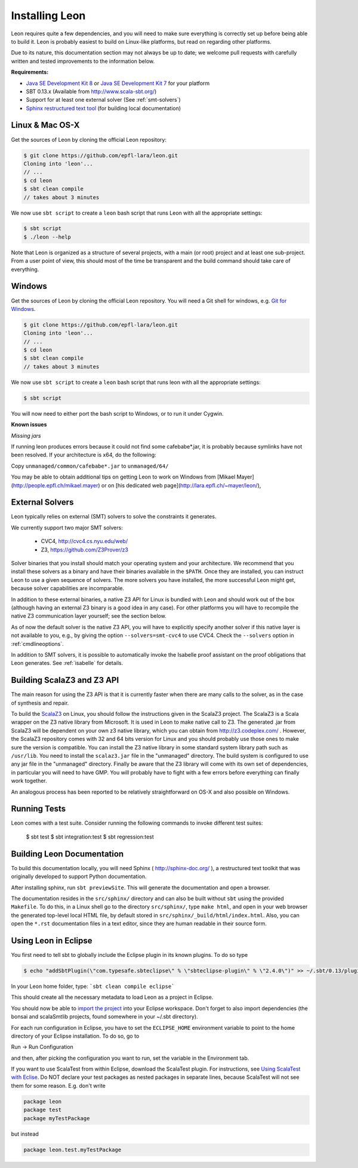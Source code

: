 .. _installation:

Installing Leon
===============

Leon requires quite a few dependencies, and you will need to
make sure everything is correctly set up before being able
to build it. Leon is probably easiest to build on Linux-like
platforms, but read on regarding other platforms.

Due to its nature, this documentation section may not always
be up to date; we welcome pull requests with carefully
written and tested improvements to the information below.

**Requirements:**

* `Java SE Development Kit 8 <http://www.oracle.com/technetwork/java/javase/downloads/jdk8-downloads-2133151.html>`_ or `Java SE Development Kit 7 <http://www.oracle.com/technetwork/java/javase/downloads/jdk7-downloads-1880260.html>`_ for your platform
* SBT 0.13.x (Available from http://www.scala-sbt.org/)
* Support for at least one external solver (See :ref:`smt-solvers`)
* `Sphinx restructured text tool <http://sphinx-doc.org/>`_ (for building local documentation)

Linux & Mac OS-X
----------------

Get the sources of Leon by cloning the official Leon repository:

.. code-block:: bash

 $ git clone https://github.com/epfl-lara/leon.git
 Cloning into 'leon'...
 // ...
 $ cd leon
 $ sbt clean compile
 // takes about 3 minutes
 
We now use ``sbt script`` to create a ``leon`` bash script that runs Leon with
all the appropriate settings:

.. code-block:: bash
 
 $ sbt script
 $ ./leon --help

Note that Leon is organized as a structure of several
projects, with a main (or root) project and at least one
sub-project. From a user point of view, this should most of
the time be transparent and the build command should take
care of everything.

Windows
-------

Get the sources of Leon by cloning the official Leon
repository. You will need a Git shell for windows, e.g. 
`Git for Windows <https://git-for-windows.github.io/>`_.

.. code-block:: bash

 $ git clone https://github.com/epfl-lara/leon.git
 Cloning into 'leon'...
 // ...
 $ cd leon
 $ sbt clean compile
 // takes about 3 minutes
 
We now use ``sbt script`` to create a ``leon`` bash script that runs leon with
all the appropriate settings:

.. code-block:: bash
 
 $ sbt script

You will now need to either port the bash script to Windows, or to run it
under Cygwin.

**Known issues**

*Missing jars*

If running leon produces errors because it could not find
some cafebabe*.jar, it is probably because
symlinks have not been resolved. If your architecture is
x64, do the following:

Copy ``unmanaged/common/cafebabe*.jar`` to ``unmanaged/64/``

You may be able to obtain additional tips on getting Leon to work on Windows 
from [Mikael Mayer](http://people.epfl.ch/mikael.mayer) or on [his dedicated web page](http://lara.epfl.ch/~mayer/leon/),

.. _smt-solvers:

External Solvers
----------------

Leon typically relies on external (SMT) solvers to solve the constraints it generates. 

We currently support two major SMT solvers:

  * CVC4, http://cvc4.cs.nyu.edu/web/
  * Z3, https://github.com/Z3Prover/z3

Solver binaries that you install should match your operating
system and your architecture.  We recommend that you install
these solvers as a binary and have their binaries available
in the ``$PATH``.  Once they are installed, you can instruct
Leon to use a given sequence of solvers.  The more solvers
you have installed, the more successful Leon might get,
because solver capabilities are incomparable.

In addition to these external binaries, a native Z3 API for
Linux is bundled with Leon and should work out of the box
(although having an external Z3 binary is a good idea in any
case). For other platforms you will have to recompile the
native Z3 communication layer yourself; see the section
below.

As of now the default solver is the native Z3 API, you will
have to explicitly specify another solver if this native
layer is not available to you, e.g., by giving the option
``--solvers=smt-cvc4`` to use CVC4. Check the ``--solvers``
option in :ref:`cmdlineoptions`.

In addition to SMT solvers, it is possible to automatically
invoke the Isabelle proof assistant on the proof obligations
that Leon generates. See :ref:`isabelle` for details.

Building ScalaZ3 and Z3 API
---------------------------

The main reason for using the Z3 API is that it is currently
faster when there are many calls to the solver, as in the
case of synthesis and repair.

To build the `ScalaZ3 <https://github.com/psuter/ScalaZ3/>`_ 
on Linux, you should follow the instructions given in the
ScalaZ3 project. The ScalaZ3 is a Scala wrapper on the Z3
native library from Microsoft. It is used in Leon to make
native call to Z3. The generated .jar from ScalaZ3 will be
dependent on your own z3 native library, which you can
obtain from http://z3.codeplex.com/ .  However, the
ScalaZ3 repository comes with 32 and 64 bits version for
Linux and you should probably use those ones to make sure
the version is compatible. You can install the Z3 native
library in some standard system library path such as
``/usr/lib``. You need to install the ``scalaz3.jar`` file in
the "unmanaged" directory. The build system is configured to
use any jar file in the "unmanaged" directory. Finally be
aware that the Z3 library will come with its own set of
dependencies, in particular you will need to have GMP. You
will probably have to fight with a few errors before
everything can finally work together.

An analogous process has been reported to be relatively
straightforward on OS-X and also possible on Windows.

Running Tests
-------------

Leon comes with a test suite. Consider running the following commands to
invoke different test suites:

 $ sbt test
 $ sbt integration:test
 $ sbt regression:test

Building Leon Documentation
---------------------------

To build this documentation locally, you will need Sphinx (
http://sphinx-doc.org/ ), a restructured text toolkit that
was originally developed to support Python documentation.

After installing sphinx, run ``sbt previewSite``. This will generate the documentation and open a browser.

The documentation resides in the ``src/sphinx/`` directory and can also be built without ``sbt``
using the provided ``Makefile``. To do this, in a Linux shell go to the directory ``src/sphinx/``,
type ``make html``, and open in your web browser the generated top-level local HTML file, by default stored in 
``src/sphinx/_build/html/index.html``. Also, you can open the ``*.rst`` documentation files in a text editor, since
they are human readable in their source form.

Using Leon in Eclipse
---------------------

You first need to tell sbt to globally include the Eclipse plugin in its known plugins.
To do so type 

.. code-block:: bash

 $ echo "addSbtPlugin(\"com.typesafe.sbteclipse\" % \"sbteclipse-plugin\" % \"2.4.0\")" >> ~/.sbt/0.13/plugins/plugins.sbt

In your Leon home folder, type: ```sbt clean compile eclipse```

This should create all the necessary metadata to load Leon as a project in Eclipse.

You should now be able to `import the project <http://help.eclipse.org/juno/index.jsp?topic=%2Forg.eclipse.platform.doc.user%2Ftasks%2Ftasks-importproject.htm>`_ into your Eclipse workspace. Don't forget to also import dependencies (the bonsai and scalaSmtlib projects, found somewhere in your ~/.sbt directory).

For each run configuration in Eclipse, you have to set the
``ECLIPSE_HOME`` environment variable to point to the home
directory of your Eclipse installation.  To do so, go to 

Run -> Run Configuration 

and then, after picking the configuration you want to run,
set the variable in the Environment tab.

If you want to use ScalaTest from within Eclipse, download the ScalaTest plugin. For instructions, 
see `Using ScalaTest with Eclise <http://www.scalatest.org/user_guide/using_scalatest_with_eclipse>`_. 
Do NOT declare your test packages as nested packages in
separate lines, because ScalaTest will not see them for some
reason. E.g. don't write

.. code-block:: scala

 package leon
 package test
 package myTestPackage 

but instead

.. code-block:: scala

 package leon.test.myTestPackage

